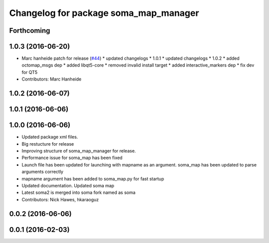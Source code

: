 ^^^^^^^^^^^^^^^^^^^^^^^^^^^^^^^^^^^^^^
Changelog for package soma_map_manager
^^^^^^^^^^^^^^^^^^^^^^^^^^^^^^^^^^^^^^

Forthcoming
-----------

1.0.3 (2016-06-20)
------------------
* Marc hanheide patch for release (`#44 <https://github.com/strands-project/soma/issues/44>`_)
  * updated changelogs
  * 1.0.1
  * updated changelogs
  * 1.0.2
  * added octomap_msgs dep
  * added libqt5-core
  * removed invalid install target
  * added interactive_markers dep
  * fix dev for QT5
* Contributors: Marc Hanheide

1.0.2 (2016-06-07)
------------------

1.0.1 (2016-06-06)
------------------

1.0.0 (2016-06-06)
------------------
* Updated package xml files.
* Big restucture for release
* Improving structure of soma_map_manager for release.
* Performance issue for  soma_map has been fixed
* Launch file has been updated for launching with mapname as an argument. soma_map has been updated to parse arguments correctly
* mapname argument has been added to soma_map.py for fast startup
* Updated documentation. Updated soma map
* Latest soma2 is merged into soma fork named as soma
* Contributors: Nick Hawes, hkaraoguz

0.0.2 (2016-06-06)
------------------

0.0.1 (2016-02-03)
------------------
